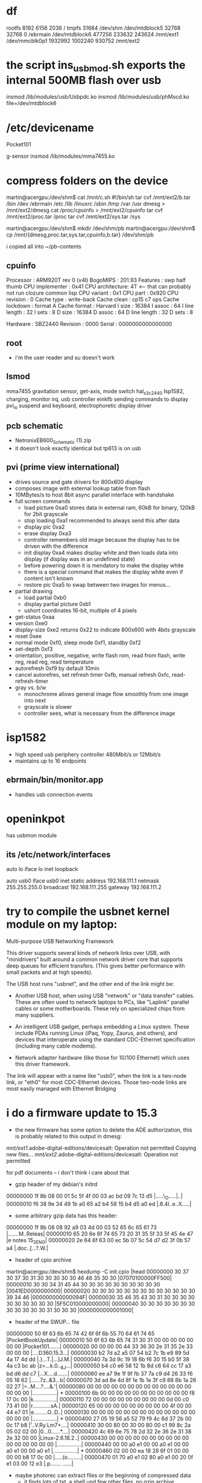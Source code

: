 
* df
rootfs 8192 6156 2036 /
tmpfs 31684 /dev/shm
/dev/mtdblock5 32768 32768 0 /ebrmain
/dev/mtdblock6 477256 233632 243624 /mnt/ext1
/dev/mmcblk0p1 1932992 1002240 930752 /mnt/ext2

* the script ins_usb_mod.sh exports the internal 500MB flash over usb
insmod /lib/modules/usb/Usbpdc.ko
insmod /lib/modules/usb/phMscd.ko file=/dev/mtdblock6

* /etc/devicename
Pocket101

g-sensor
insmod /lib/modules/mma7455.ko


* compress folders on the device
martin@acergpu:/dev/shm$ cat /mnt/c.sh
#!/bin/sh
tar cvf /mnt/ext2/b.tar /bin /dev /ebrmain /etc /lib /linuxrc /sbin /tmp /var /usr  
dmesg > /mnt/ext2/dmesg
cat /proc/cpuinfo > /mnt/ext2/cpuinfo
tar cvf /mnt/ext2/proc.tar /proc
tar cvf /mnt/ext2/sys.tar /sys

martin@acergpu:/dev/shm$ mkdir /dev/shm/pb
martin@acergpu:/dev/shm$ cp /mnt/{dmesg,proc.tar,sys.tar,cpuinfo,b.tar} /dev/shm/pb

i copied all into ~/pb-contents

** cpuinfo
Processor       : ARM920T rev 0 (v4l)
BogoMIPS        : 201.93
Features        : swp half thumb 
CPU implementer : 0x41
CPU architecture: 4T                  <--- that can probably not run clozure common lisp
CPU variant     : 0x1
CPU part        : 0x920
CPU revision    : 0
Cache type      : write-back
Cache clean     : cp15 c7 ops
Cache lockdown  : format A
Cache format    : Harvard
I size          : 16384
I assoc         : 64
I line length   : 32
I sets          : 8
D size          : 16384
D assoc         : 64
D line length   : 32
D sets          : 8

Hardware        : SBZ2440
Revision        : 0000
Serial          : 0000000000000000

** root
 - i'm the user reader and su doesn't work

** lsmod
mma7455          gravitation sensor, get-axis, mode switch
hal_s3c2440      Isp1582, charging, monitor irq, usb controller
einkfb           sending commands to display
pvi_io           suspend and keyboard, electrophoretic display driver

** pcb schematic
 - NetronixEB600_Schematic (1).zip
 - it doesn't look exactly identical but tp613 is on usb

** pvi (prime view international)
- drives source and gate drivers for 800x600 display
- composes image with external lookup table from flash
- 10MBytes/s to host 8bit async parallel interface with handshake 
- full screen commands
  - load picture 0xa0 stores data in external ram, 60kB for binary,
    120kB for 2bit grayscale
  - stop loading 0xa1  recommended to always send this after data
  - display pic 0xa2
  - erase display 0xa3
  - controller remembers old image because the display has to be
    driven with the difference
  - init display 0xa4 makes display white and then loads data into
    display (if display was in an undefined state)
  - before powering down it is mendatory to make the display white
  - there is a special command that makes the display white even if
    content isn't known
  - restore pic  0xa5 to swap between two images for menus...
- partial drawing
  - load partial 0xb0 
  - display partial picture 0xb1
  - ushort coordinates 16-bit, multiple of 4 pixels
- get-status 0xaa
- version 0xe0
- display-size 0xe2 returns 0x22 to indicate 800x600 with 4bits
  grayscale
- reset 0xee
- normal mode 0xf0, sleep mode 0xf1, standby 0xf2
- set-depth 0xf3
- orientation, positive, negative, write flash rom, read from flash,
  write reg, read reg, read temperature
- autorefresh 0xf9 by default 10min
- cancel autorefres, set refresh timer 0xfb, manual refresh 0xfc,
  read-refresh-timer
- gray vs. b/w
  - monochrome allows general image flow smoothly from one image into next
  - grayscale is slower
  - controller sees, what is necessary from the difference image

* isp1582 
 - high speed usb periphery controller 480Mbit/s or 12Mbit/s
 - maintains up to 16 endpoints

** ebrmain/bin/monitor.app
- handles usb connection events

* openinkpot
has usbmon module

** its /etc/network/interfaces
auto lo
iface lo inet loopback

auto usb0
iface usb0 inet static
    address 192.168.111.1
    netmask 255.255.255.0
    broadcast 192.168.111.255
    gateway 192.168.111.2


* try to compile the usbnet kernel module on my laptop:
Multi-purpose USB Networking Framework

This driver supports several kinds of network links over USB,               
with "minidrivers" built around a common network driver core                
that supports deep queues for efficient transfers.  (This gives             
better performance with small packets and at high speeds).                  
                                                                            
The USB host runs "usbnet", and the other end of the link might be:         
                                                                            
- Another USB host, when using USB "network" or "data transfer"             
  cables.  These are often used to network laptops to PCs, like             
  "Laplink" parallel cables or some motherboards.  These rely               
  on specialized chips from many suppliers.                                 
                                                                            
- An intelligent USB gadget, perhaps embedding a Linux system.              
  These include PDAs running Linux (iPaq, Yopy, Zaurus, and                 
  others), and devices that interoperate using the standard                 
  CDC-Ethernet specification (including many cable modems).                 
                                                                            
- Network adapter hardware (like those for 10/100 Ethernet) which           
  uses this driver framework.                                               
                                                                            
The link will appear with a name like "usb0", when the link is              
a two-node link, or "eth0" for most CDC-Ethernet devices.  Those            
two-node links are most easily managed with Ethernet Bridging               


* i do a firmware update to 15.3
  - the new firmware has some option to delete the ADE authorization,
    this is probably related to this output in dmesg:

/mnt/ext1/.adobe-digital-editions/devicesalt: Operation not permitted
Copying new files...
/mnt/ext2/.adobe-digital-editions/devicesalt: Operation not permitted

    for pdf documents -- i don't think i care about that
  - gzip header of my debian's initrd
00000000  1f 8b 08 00 01 5c 5f 4f  00 03 ac bd 09 7c 13 d5  |.....\_O.....|..|
00000010  f6 38 9e 34 49 1b a0 65  a2 b4 58 15 b4 d5 a0 ed  |.8.4I..e..X.....|
  - some arbitrary gzip data has this header:
00000000  1f 8b 08 08 92 a9 03 4d  00 03 52 65 6c 65 61 73  |.......M..Releas|
00000010  65 20 6e 6f 74 65 73 20  31 35 5f 33 5f 45 4e 47  |e notes 15_3_ENG|
00000020  2e 64 6f 63 00 ec 5b 07  5c 54 d7 d2 3f 0b 57 a4  |.doc..[.\T..?.W.|
  - header of cpio archive
martin@acergpu:/dev/shm$ hexdump -C init.cpio |head
00000000  30 37 30 37 30 31 30 30  30 30 30 46 46 35 30 30  |07070100000FF500|
00000010  30 30 34 31 45 44 30 30  30 30 30 30 30 30 30 30  |0041ED0000000000|
00000020  30 30 30 30 30 30 30 30  30 30 30 30 30 39 34 46  |000000000000094F|
00000030  35 46 35 43 30 31 30 30  30 30 30 30 30 30 30 30  |5F5C010000000000|
00000040  30 30 30 30 30 30 30 30  30 30 30 30 31 30 30 30  |0000000000001000|
  - header of the SWUP... file
00000000  50 6f 63 6b 65 74 42 6f  6f 6b 55 70 64 61 74 65  |PocketBookUpdate|
00000010  50 6f 63 6b 65 74 31 30  31 00 00 00 00 00 00 00  |Pocket101.......|
00000020  00 00 00 00 44 33 36 30  2e 31 35 2e 33 00 00 00  |....D360.15.3...|
00000030  b2 7d a2 a5 07 54 b2 7c  1b e9 89 5d 4a 17 4d dd  |.}...T.|...]J.M.|
00000040  7a 3d 9c 19 18 6b f6 30  15 b0 5f 38 4a c3 bc ab  |z=...k.0.._8J...|
00000050  b4 c0 e6 58 12 1b 8d c6  64 cc 17 a3 bd d6 dd c7  |...X....d.......|
00000060  ee a7 9e 1f 9f fb 37 7a  c9 d4 26 33 f6 05 18 62  |......7z..&3...b|
00000070  3d ad 8e 4d 8f 1e 1b 1e  3f c9 88 8b 1a 26 02 27  |=..M....?....&.'|
00000080  00 00 00 00 00 00 00 00  00 00 00 00 00 00 00 00  |................|
*
00000100  6b 00 00 00 00 00 00 00  00 00 00 00 f8 17 0c 00  |k...............|
00000110  72 00 00 00 00 00 00 00  00 00 0d 00 c0 73 41 00  |r............sA.|
00000120  65 00 00 00 00 00 00 00  00 00 4f 00 00 44 e7 01  |e.........O..D..|
00000130  00 00 00 00 00 00 00 00  00 00 00 00 00 00 00 00  |................|
*
00000400  27 05 19 56 a5 52 79 f9  4c 6d 37 2b 00 0c 17 b8  |'..V.Ry.Lm7+....|
00000410  30 00 80 00 30 00 80 00  c1 99 8c 2a 05 02 02 00  |0...0......*....|
00000420  4c 69 6e 75 78 2d 32 2e  36 2e 31 38 2e 32 00 00  |Linux-2.6.18.2..|
00000430  00 00 00 00 00 00 00 00  00 00 00 00 00 00 00 00  |................|
00000440  00 00 a0 e1 00 00 a0 e1  00 00 a0 e1 00 00 a0 e1  |................|
*
00000460  02 00 00 ea 18 28 6f 01  00 00 00 00 b8 17 0c 00  |.....(o.........|
00000470  01 70 a0 e1 02 80 a0 e1  00 20 0f e1 03 00 12 e3  |.p....... ......|
  - maybe photorec can extract files or the beginning of compressed data
    - it finds lots of txt, a shell und few other files, no gzip archive

  - the file contains a gzip block at 14448:
00003870  1f 8b 08 00 29 37 6d 4c  02 03 ec fd 0d 7c 54 c5  |....)7mL.....|T.|
00003880  d9 37 8e cf d9 dd 24 4b  88 70 42 5e 0c 10 65 03  |.7....$K.pB^..e.|
00003890  d1 46 1b f5 04 82 a6 34  ea 22 d1 46 c1 ba 40 54  |.F.....4.".F..@T|
  - the decompressed data seems to contain bootloader and kernel, here
    are the first strings:

Error: unrecognized/unsupported processor variant.
Error: unrecognized/unsupported machine ID (r1 = 0x
Available machine support:
ID (hex)        NAME
Please check your kernel config and/or bootloader.
initcall_debug
rdinit=
init=
loglevel=
quiet
debug
maxcpus=
nosmp
rootdelay=
rootfstype=
rootflags=
root=
load_ramdisk=
ramdisk_start=
prompt_ramdisk=
lpj=
reboot=
nohlt
fpe=
noinitrd root=/dev/mtdblock2 rw rootfstype=jffs2 init=/linuxrc console=ttySAC0
user_debug=
apm=
noalign
uncached
  - note the console=ttySAC0, apparently there is a serial console and also the filesystem type is given
  - and 1649516 (this can't be decompressed)
00192b60  68 d0 8d e2 f0 8f bd e8  f8 48 06 00 1f 8b 08 00  |h........H......|
00192b70  34 2e 00 00 54 61 05 00  30 29 00 00 36 61 05 00  |4...Ta..0)..6a..|
00192b80  a4 29 00 00 58 18 00 00  e0 23 00 00 e2 23 00 00  |.)..X....#...#..|
00192b90  17 01 00 00 de 23 00 00  1f 01 00 00 58 21 00 00  |.....#......X!..|
  - and 30655424
01d3c3a0  ff ff ff ff ff ff ff ff  ff ff ff ff ff ff ff ff  |................|
*
01d3c3c0  1f 8b 08 00 33 df 55 4b  00 03 ec 9d 0b 78 13 55  |....3.UK.....x.U|
01d3c3d0  da c7 27 b4 29 6d 6d cb  29 97 72 b1 40 85 72 11  |..'.)mm.).r.@.r.|
01d3c3e0  b9 24 69 9a 22 c2 42 5b  28 08 2d 14 5b 17 44 b0  |.$i.".B[(.-.[.D.|

- this is some data
martin@acergpu:/dev/shm$ hexdump -C 30655424-dat |head
00000000  41 66 72 69 63 61 2f 00  00 00 00 00 00 00 00 00  |Africa/.........|
00000010  00 00 00 00 00 00 00 00  00 00 00 00 00 00 00 00  |................|
*
00000060  00 00 00 00 30 30 30 30  37 35 35 00 30 30 30 30  |....0000755.0000|
00000070  30 30 30 00 30 30 30 30  30 30 30 00 30 30 30 30  |000.0000000.0000|
00000080  30 30 30 30 30 30 30 00  31 31 33 32 32 33 31 34  |0000000.11322314|
00000090  36 35 34 00 30 31 30 37  34 32 00 20 35 00 00 00  |654.010742. 5...|
000000a0  00 00 00 00 00 00 00 00  00 00 00 00 00 00 00 00  |................|
*
00000100  00 75 73 74 61 72 20 20  00 72 6f 6f 74 00 00 00  |.ustar  .root...|

  - and 32788544
01f45020  ff ff ff ff ff ff ff ff  ff ff ff ff ff ff ff ff  |................|
*
01f45040  1f 8b 08 00 39 42 ff 4c  00 03 ec 7d 0b 7c 55 d5  |....9B.L...}.|U.|
01f45050  95 f7 be 8f 3c 08 57 b8  09 a0 11 d1 5c 10 67 32  |....<.W.....\.g2|
  - it only contains a tar with some games
martin@acergpu:/dev/shm$ hexdump -C 30655424-dat ^C
martin@acergpu:/dev/shm$ dd if=s.raw bs=1 skip=32788544 > 32788544.gz
file 324371392+0 records in
4371392+0 records out
4371392 bytes (4.4 MB) copied, 2.48768 s, 1.8 MB/s
martin@acergpu:/dev/shm$ file 32788544.gz 
32788544.gz: gzip compressed data, from Unix, last modified: Wed Dec  8 09:30:49 2010
martin@acergpu:/dev/shm$ zcat 32788544.gz > 32788544-dat
martin@acergpu:/dev/shm$ file 32788544-dat 
32788544-dat: POSIX tar archive (GNU)
martin@acergpu:/dev/shm$ tar xvf 32788544-dat 
games/
games/sudoku.app
tar: Unexpected EOF in archive



 - this is how my vmlinuz files look like on i386
martin@acergpu:/dev/shm$ hexdump -C /boot/vmlinuz-2.6.32-mk.old |head
00000000  ea 05 00 c0 07 8c c8 8e  d8 8e c0 8e d0 31 e4 fb  |.............1..|
00000010  fc be 2d 00 ac 20 c0 74  09 b4 0e bb 07 00 cd 10  |..-.. .t........|
00000020  eb f2 31 c0 cd 16 cd 19  ea f0 ff 00 f0 44 69 72  |..1..........Dir|
00000030  65 63 74 20 62 6f 6f 74  69 6e 67 20 66 72 6f 6d  |ect booting from|
martin@acergpu:/dev/shm$ hexdump -C /boot/vmlinuz-2.6.32-mk|head
00000000  ea 05 00 c0 07 8c c8 8e  d8 8e c0 8e d0 31 e4 fb  |.............1..|
00000010  fc be 2d 00 ac 20 c0 74  09 b4 0e bb 07 00 cd 10  |..-.. .t........|
00000020  eb f2 31 c0 cd 16 cd 19  ea f0 ff 00 f0 44 69 72  |..1..........Dir|
00000030  65 63 74 20 62 6f 6f 74  69 6e 67 20 66 72 6f 6d  |ect booting from|

 - in jffs2.h i see this:
#define JFFS2_OLD_MAGIC_BITMASK 0x1984
#define JFFS2_MAGIC_BITMASK 0x1985
#define KSAMTIB_CIGAM_2SFFJ 0x8519 /* For detecting wrong-endian fs */
#define JFFS2_EMPTY_BITMASK 0xffff
#define JFFS2_DIRTY_BITMASK 0x0000

/* Summary node MAGIC marker */
#define JFFS2_SUM_MAGIC 0x02851885


* jffs2
  - i installed the tools for this filesystem, sudo apt-get install mtd-utils

* maybe i can find the serial port with the oscilloscope
** port with 4 connectors in battery case
  - i think the separated pin (with an extra rectangle around) should be ground
  - the pin next to ground has bursts with values from 0..-3V
  - the next thing would probably be input because the last pin is
    constant at -3.2V (when the device is powered on)
  - serial 115200 8N1, lsb first, inverted 
  - first string:

martin@acergpu:/dev/shm/Logic 1.1.15 (64-bit)$ cat bla.txt |cut -d "," -f 2|sed ':a;N;$!ba;s/\n//g'
Value'0'\n\rU-Boot' '1.1.4' '(Aug' '24' '2009' '-' '22:37:50)\n\rU-Boot' 'code:' '33F80000' '->' '00000000' '' 'BSS:' '->' '33FA0AAC\n\rSDRAM:' '64' 'MB\n\rNAND' 'device' 'ID:' '[0xdcec]' '[Samsung' 'K9F4G08U0A]\n\rNAND' 'Total' 'Blocks=4096' '<5>\n\rnand_read_ecc:' 'Attempt' 'read' 'beyond' 'end' 'of' 'device' '30000' '10000' '0\n\r***' 'Warning' '-' 'bad' 'CRC' 'or' 'NAND' 'using' 'default' 'environment\n\r


  - the data looks a bit strange, with all these quotes. maybe this is a jtag port?

martin@acergpu:/dev/shm/Logic 1.1.15 (64-bit)$ cat bla2.txt |cut -d "," -f 2|sed ':a;N;$!ba;s/\n//g'|tr "\'" '"'|xargs echo -e
Value2550000000108250319225501t2031000nrU-Boot 1.1.4 (Aug 24 2009 - 22:37:50)nrU-Boot code: 33F80000 -> 00000000  BSS: -> 33FA0AACnrSDRAM: 64 MBnrNAND device ID: [0xdcec] [Samsung K9F4G08U0A]nrNAND Total Blocks=4096 <5>nrnand_read_ecc: Attempt read beyond end of device 30000 10000 0nr*** Warning - bad CRC or NAND using default environmentnrStart Logo 0x260000nrUSB device init ....chip_id:[0x00158230]..done.nrUSB information[ISPs USBD]: EP0: control EP1: in EP3: out
Hit any key to stop autoboot:  1 888 0 
From 0x00080000 to 0x00240000
Target read size = 0x001c0000
Target read size = 0x000c2000
Booting image at 31000000
   Image Name:   Linux-2.6.18.2
   Image Type:   ARM Linux Kernel Image (uncompressed)
   Data Size:    792504 Bytes = 773.9 kB
   Load Address: 30008000
   Entry Point:  30008000
   Verifying Checksum ... OK
OK
Starting kernel ...
Uncompressing Linux.................................................... done booting the kernel.
Linux version 2.6.18.2 (gcc version 3.4.1) #1 Thu Aug 19 16:52:40 EEST 2010
CPU: ARM920T [41129200] revision 0 (ARMv4T) cr=c0007177
Machine: SBZ2440
Memory policy: ECC disabled Data cache writeback
Emergency data: c019c220=c019c220
CPU S3C2440A (id 0x32440001)
S3C244X: core 405.000 MHz memory 135.000 MHz peripheral 67.500 MHz
S3C24XX Clocks (c) 2004 Simtec Electronics
CLOCK: Slow mode (1.500 MHz) fast MPLL on UPLL on
irq: clearing subpending status 00000002
PID hash table entries: 512 (order: 9 2048 bytes)
Console: colour dummy device 80x30
Memory: 64MB = 64MB total
Memory: 63232KB available (1252K code 276K data 76K init)
Mount-cache hash table entries: 512
CPU: Testing write buffer coherency: ok
S3C2410 Power Management (c) 2004 Simtec Electronics
wake enabled for irq 16
S3C2440: Initialising architecture
SBZ: s3c244x_irq_add() 
S3C2440: IRQ Support
S3C2440: Clock Support DVS off
S3C2410 DMA Driver (c) 2003-2004 Simtec Electronics
NetWinder Floating Point Emulator V0.97 (double precision)
squashfs: version 3.4 (2008/08/26) Phillip Lougher
yaffs Aug 19 2010 16:52:33 Installing. 
Initializing Cryptographic API
io scheduler noop registered
io scheduler deadline registered (default)
S3C2440 ADC (c) 2004 Simtec Electronics
adc_PreScale= 32
S3C2410 Watchdog Timer (c) 2004 Simtec Electronics
RAMDISK driver initialized: 8 RAM disks of 32768K size 1024 blocksize
S3C24XX NAND Driver (c) 2004 Simtec Electronics
s3c2440-nand s3c2440-nand: Tacls=3 22ns Twrph0=7 51ns Twrph1=3 22ns
writesize:2048 oobsize:64 erasesize:131072
NAND device: Manufacturer ID: 0xec Chip ID: 0xdc (Samsung NAND 512MiB 33V 8-bit)
Scanning device for bad blocks
Bad eraseblock 1926 at 0x0f0c0000
Bad eraseblock 1927 at 0x0f0e0000
Bad eraseblock 1932 at 0x0f180000
Bad eraseblock 1933 at 0x0f1a0000
Bad eraseblock 2951 at 0x170e0000
Bad eraseblock 2957 at 0x171a0000
Bad eraseblock 3975 at 0x1f0e0000
Bad eraseblock 3981 at 0x1f1a0000
Creating 7 MTD partitions on NAND 512MiB 33V 8-bit:
mtd6: found block remapping table (8 items)
mice: PS/2 mouse device common for all mice
S3C24XX RTC (c) 20042006 Simtec Electronics
s3c2410-rtc s3c2410-rtc: rtc core: registered s3c as rtc0
i2c /dev entries driver
s3c2440-i2c s3c2440-i2c: i2c-0: S3C I2C adapter
s3cmci_2440_probe()
s3c2410-sdi s3c2410-sdi: initialisation done.
s3c2410-rtc s3c2410-rtc: hctosys: invalid date/time
yaffs: dev is 32505860 name is mtdblock4
yaffs: passed flags 
yaffs: Attempting MTD mount on 31.4 mtdblock4
yaffs: auto selecting yaffs2
VFS: Mounted root (yaffs filesystem).
Freeing init memory: 76K
init started: BusyBox v1.12.2 (2009-01-04 17:45:10 EET)
starting pid 222 tty : /etc/init.d/rcS
mmc0: error requesting CID: -110
mmcblk0: mmc0:0007 SD02G 1933312KiB 
 mmcblk0: p1
****** init pvi_io
Board name:             EB-500
Hardware configuration: 00000000 10141012
Platform:               EBR-500
Controller:             PVI6001
Display:                600x800 5
Keyboard:               pocket-360
Touchpanel:             none
USB:                    ISP1582
Audio:                  none
G-sensor:               MMA7455/1
Bluetooth:              none
WiFi:                   none
Display orientation:    top-down
Touchpanel orientation: default

Virtual e-ink frame buffer device
hal_s3c2440 isp1582 module init
phHal_Isp1582_Probe
halDev->io_addr=0xc5400000
halDev->irqRes->start=62
halDev->irqRes_monitor->start=18
chip_id:0x158230
isp1582 was register sucessful  (ret:0)
init_mma7455() - EB500 
yaffs: dev is 32505861 name is mtdblock5
yaffs: passed flags no-checkpoint
yaffs: Attempting MTD mount on 31.5 mtdblock5
current time: 37/25/265 14:44:21
error: cannot set time
Atached mp shm: id 0 addr 4015f000
::: flash arrived
::: sdcard arrived
mount: mounting /dev/mtdblock6p1 on /mnt/ext1 failed: No such file or directory
FAT: utf8 is not a recommended IO charset for FAT filesystems filesystem will be case sensitive!
--- mounted flash (disc)
FAT: utf8 is not a recommended IO charset for FAT filesystems filesystem will be case sensitive!
--- mounted sdcard (part)
--- started bookshelf (pid 279)
creating default directories... ok
Atached mp shm: id 0 addr 402ca000 size 16720
Atached fb shm: id 8001 addr 402d3000 size 489616
/mnt/ext1/.adobe-digital-editions/devicesalt: Operation not permitted
Copying new files...
/mnt/ext2/.adobe-digital-editions/devicesalt: Operation not permitted
-E<4>Unbalanced IRQ 46 wake disable
BUG: wa
ing at ke
el/irq/manage.c:167/set_irq_wake()
wake disabled for irq 46
22:00:05 S
-M-7-6-5-4-3PlaS-2-1+1+2+3+4+Ms3c2410-wdt: * watchdog enabled
mmc0: error requesting CID: -110
+ERestarting tasks... done
22:00:11 W
-E<4>Unbalanced IRQ 46 wake disable
BUG: wa
ing at ke
el/irq/manage.c:167/set_irq_wake()
wake disabled for irq 46
22:00:14 S
-M-7-6-5-4-3PlaS-2-1

* serial port
  - i pried open a usb-to-serial converter
  - Bus 001 Device 004: ID 067b:2303 Prolific Technology, Inc. PL2303 Serial Port 
  - contains a MAXIM C78091 9821 and a 12MHz quartz

  - the pl2303 might not be supported much longer:

 Due to EOL (End-of-Life) policy, please note that PL-2303HX (Chip Rev
A) and PL-2303X (Chip Rev A) will not have driver support for the
coming Windows 8 operating system as it is not a supported OS
mentioned in the chip datasheet. So it is advisable to switch to the
new PL2303TA chip which will include support for Windows 8.

Please kindly inform your last order by the end of
September, 2012. Prolific already started supplying PL2303TA since the
beginning of December, 2011.
  
 - I connected 7 (gnd) and 1 (tx), the oscilloscope shows constant +5V
 
 - I saw packets, when i turned off hardware flow control in
   minicom. however, that was only for a short time, while i was in
   the options menu. entering characters in the big window doesn't
   produce serial output on tx. 
   - this was probably because the oscilloscope is too slow for 115200
     and doesn't trigger
   - with 9600 baud i see characters

 - apparently, the arm uart pins are not 5V tolerant: 
   - http://www.friendlyarm.net/forum/topic/600
   - according to S3C2440.pdf, only "t10" type inputs are 5V tolerant.
RXD0 is "t8" type, which means UART is not 5v tolerant.  You should
not exceed 4.8V (Absolute maximum rating page)
   - In that case, 2x D1n4148 in series or a large resistor should do
the job. I forgot to mention that my setup does have a resistor in
series.
   - I guess D1n4148 is a diode
   - in the EB600 schematic, they have a long connector with three
     versions of cts,txd,rts,rxd (but only txd2,rxd2: no flow control
     on third uart as described in the arm datasheet)
   - J15 rxd2, K14 rxd0, K17 rxd1 all of io-type t8 (on page 1-14 in
     s3c-2440 manual)

 - I obtained datasheets on SD cards from
   https://www.sdcard.org/downloads/pls/simplified_specs/Part_1_Physical_Layer_Simplified_Specification_Ver_3.01_Final_100518.pdf


  - I soldered an smd resistor (i think 330 ohm) in series to txd and
    now i measure a 3.76V maximum voltage, this should be safe
  - it didn't work, probably because the signal needs to be inverted
  - i now connect the gnd from pl2303 (0v pl) to arm's rxd (expects -3v arm)
  - the arm's gnd (0v arm) to txd on pl2303 (4v pl2303)
  - logic analyzer gnd on arm txd (-3v arm) and its ground to pl2303 txd
  - maybe i have to disconnect the MAX in order to send data into the PL2303

  - apparently, even if i can send characters to the console, i will
    not be able to log in without root password
    http://www.the-ebook.org/forum/viewtopic.php?t=18625&postdays=0&postorder=asc&start=20&sid=60fbf00524f95e2a3ce2df2e24bf615d
 
  - someone found an exploit in netagent (only available in newer devices)x to become root:
    http://www.mobileread.com/forums/showthread.php?t=130710

  - in my system, only AdobeViewer.app is setuid but only as sreader and not root
  - there is a perl script to seperate the firmware http://www.the-ebook.org/forum/viewtopic.php?t=19171&postdays=0&postorder=asc&start=80
    - the script reads offsets from the header and then dumps some files:
   
martin@acergpu:~/pb-contents/bla$ perl pbfwsplit.pl 
         kernel.img:6B: 00000400 0000001024 -> 000C17F8 0000792568
         rootfs.img:72: 000D0400 0000852992 -> 004173C0 0004289472
            app.img:65: 004F0400 0005178368 -> 01E74400 0031933440
    - here is documentation on the bin file:
https://github.com/Vanuan/pocketbook_free_swupdate/wiki/File-structure

// from the perl program pbfwsplit.pl and c++ program

0x40=> "elf.img",
0x57=> "waveform.bin",
0x61=> "a.img",
APP_IMG = 0x65,
0x6B=> "kernel.img", 
ROOTFS_IMG = 0x72,
0x73=> "swupdate.tar.gz",

struct FWPart
{
  uint32_t type;
  uint32_t reserved;
  uint32_t offset;
  uint32_t size;
};

struct PocketBookUpdateHeader
{
  char magic[0x10];    // 0x00 PocketBookUpdate
  char model[0x20];    // 0x10 .. 0x30-1 Pocket101 followed by 11 zero bytes and D360.15.3
  char unknownBuffer1[0x50]; // 0x30..0x70-1  b27d **** **** b27c ** ... 
  char padding1[0x40]; // 0x80 .. 0x100-1 is all zero in my file
  uint32_t unknownUInt32
  char padding2[0x3C];
  FWPart fwParts[0x30]; // 0x100 .. 0x130-1
};
                                                                      type reserved     offset        size
00000100: 6b00 0000 0000 0000 0000 0000 f817 0c00  k............... kernel  0        0            0x000c 17f8
00000110: 7200 0000 0000 0000 0000 0d00 c073 4100  r............sA. rootfs  0        0x000d 0000  0x0041 73c0
00000120: 6500 0000 0000 0000 0000 4f00 0044 e701  e.........O..D.. appimg  0        0x004f 0000  0x10e7 4400 

  - the offset must be increased by 0x400 to accommodate header

  - check how the c program extracts the file
martin@acergpu:~/pb-contents/pocketbook_free_swupdate$ ./parseUpdate SWUPDATE.BIN  o
Header part: 
         0       0x10           Magic:                  PocketBookUpdate
      0x10       0x30           Model:                  Pocket101D360.15.3
      0x30       0x80           Unknown buffer 1:
      0x80       0xc0           Padding1:
      0xc0       0xc4           UnknownUInt32:         0
      0xc4      0x100           Padding2:
     0x100      0x400           Partition table:
Firmware partitions: 
  0x4f0400  0x2364800           app.img:
   0xd0400   0x4e77c0           rootfs.img:
     0x400    0xc1bf8           unknownImg:
                ^--- this is offset+size

  - this is what the perl program outputs:
martin@acergpu:~/pb-contents/split$ perl pbfwsplit.pl SWUPDATE.BIN 
        kernel.img0:6B: 00000400 0000001024 -> 000C17F8 0000792568
        rootfs.img0:72: 000D0400 0000852992 -> 004173C0 0004289472
           app.img0:65: 004F0400 0005178368 -> 01E74400 0031933440
                                
 
  - apparently, i can't just boot these things in qemu
    martin@acergpu:~/pb-contents/split$ qemu-system-arm -kernel kernel.img -mtdblock rootfs.img 
    VNC server running on `127.0.0.1:5900'
    qemu: fatal: Trying to execute code outside RAM or ROM at 0x30008000
  - the images are yaffs Aug 19 2010 16:52:33 and not jffs2
  - software to decode yaffs http://code.google.com/p/yaffs2utils/
  - someone posted a possible password
    0df6126571f873829f9ab23d129d786e in the u-boot, and here and
    there. This amount corresponds to the md5 password allenchen
  
martin@acergpu:~/pb-contents/split$ unyaffs2 kernel.img  kernel
unyaffs2 0.2.9: image extracting tool for YAFFS2.
warning: non-root users.
warning: image size (792568)is NOT a multiple of (2048 + 64).

scanning image 'kernel.img'... [done]
scanning complete, total objects: 1

building fs tree ... [done]
building complete, total objects: 1

extracting image into 'kernel'
[=======================================================================================================] 1/1 10 %

modify files attributes... [done]

operation complete,
files were extracted into 'kernel'.
martin@acergpu:~/pb-contents/split$ ls kernel
martin@acergpu:~/pb-contents/split$ ls
Anleitung Firmareupdate PB360.doc  SWUPDATE.BIN           app.img  kernel.img    rootfs.img
Release notes 15_3_ENG.doc         Upgrade FW Manual.rtf  kernel   pbfwsplit.pl
martin@acergpu:~/pb-contents/split$ unyaffs2 kernel.img  kerne^C
martin@acergpu:~/pb-contents/split$ mkdir app
martin@acergpu:~/pb-contents/split$ unyaffs2 app.img app
unyaffs2 0.2.9: image extracting tool for YAFFS2.
warning: non-root users.

scanning image 'app.img'... [done]
scanning complete, total objects: 151

building fs tree ... [done]
building complete, total objects: 200

extracting image into 'app'
[=================================================================================================] 200/200 100%

modify files attributes... [done]

operation complete,
files were extracted into 'app'.
martin@acergpu:~/pb-contents/split$ ls app
bin  config  fonts  fsimage.tar.gz  language  lib  logo  pocketbook  share  themes
martin@acergpu:~/pb-contents/split$ mkdir rootfs
martin@acergpu:~/pb-contents/split$ unyaffs2 rootfs.img rootfs
unyaffs2 0.2.9: image extracting tool for YAFFS2.
warning: non-root users.

scanning image 'rootfs.img'... [done]
scanning complete, total objects: 64

building fs tree ... [done]
building complete, total objects: 376

extracting image into 'rootfs'
[================================                                                                 ] 126/376  33%
object 382: [????] 'dev/null' (FAILED).
...
object 603: [????] 'usr/dev/urandom' (FAILED).
[=============================================================                                    ] 240/376  63%

modify files attributes... [*]

operation incomplete,
files contents may be broken!!!
martin@acergpu:~/pb-contents/split$ ls rootfs
bin  dev  ebrmain  etc  lib  linuxrc  mnt  proc  sbin  sys  tmp  usr  var


  - qemu works in chroot env 



martin@acergpu:~/pb-contents/153$ sudo chroot b /bin/qemu-arm /bin/sh


BusyBox v1.12.2 (2009-01-04 17:45:10 EET) built-in shell (ash)
Enter 'help' for a list of built-in commands.

# 
  - busybox in 153 implemnts the following functions
        [, [[, ash, awk, basename, bunzip2, bzcat, cat, chgrp, chmod, chown,
        chroot, cksum, clear, cp, cut, date, dd, df, dirname, dmesg, du,
        echo, egrep, env, expand, expr, false, fgrep, fold, free, fuser,
        grep, gunzip, gzip, halt, head, hostname, hwclock, id, ifconfig,
        ifdown, ifup, init, insmod, ipcrm, ipcs, kill, killall, length,
        linuxrc, ln, ls, lsmod, md5sum, mdev, microcom, mkdir, mkfifo,
        mknod, modprobe, more, mount, mv, nc, netstat, nice, nohup, nslookup,
        ping, pivot_root, pkill, poweroff, printf, ps, pwd, reboot, renice,
        reset, rm, rmdir, rmmod, route, rx, sed, sh, sha1sum, sleep, sort,
        split, stat, strings, stty, su, sync, sysctl, tail, tar, tee, telnet,
        test, time, touch, tr, true, tty, umount, uname, uniq, unzip, uptime,
        usleep, vi, watch, watchdog, wc, wget, which, xargs, yes, zcat
  - the old firmware contains an identical busybox binary
martin@acergpu:~/pb-contents/old$ sum b/bin/busybox 
31225   332
martin@acergpu:~/pb-contents/old$ sum ../153/b/bin/busybox 
31225   332
  - most notably passwd and login are missing
  - they have su but it is not suid
  - mdev seems to be a nice tool
  - if i had a device with network, that would be much better
  - password hashes quite a lot of code:
   
 martin@acergpu:/dev/shm$ wc /dev/shm/busybox-1.12.2/libbb/pw_encrypt{,_md5,_des}.c
   84   268  1985 /dev/shm/busybox-1.12.2/libbb/pw_encrypt.c
  648  3307 18668 /dev/shm/busybox-1.12.2/libbb/pw_encrypt_md5.c
  798  3957 22802 /dev/shm/busybox-1.12.2/libbb/pw_encrypt_des.c
 1530  7532 43455 total

     
  - boot rom: i think the device boots from nand flash
  
  - in the About device dialog i found some interesting information:
Model: PocketBook 101
Hardware Type: EB-500          -> I wonder if the schematics are available as well
E-ink parameters: A101.81/16
developed by Western Graphics
